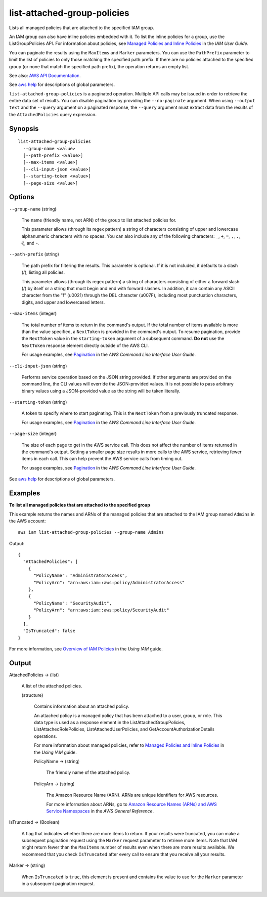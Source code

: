 .. _list-attached-group-policies:

list-attached-group-policies
============================

Lists all managed policies that are attached to the specified IAM group.

An IAM group can also have inline policies embedded with it. To list the inline
policies for a group, use the ListGroupPolicies API. For information about
policies, see `Managed Policies and Inline Policies
<https://docs.aws.amazon.com/IAM/latest/UserGuide/policies-managed-vs-inline.html>`__
in the *IAM User Guide*.

You can paginate the results using the ``MaxItems`` and ``Marker``
parameters. You can use the ``PathPrefix`` parameter to limit the list of
policies to only those matching the specified path prefix. If there are no
policies attached to the specified group (or none that match the specified path
prefix), the operation returns an empty list.

See also: `AWS API Documentation
<https://docs.aws.amazon.com/goto/WebAPI/iam-2010-05-08/ListAttachedGroupPolicies>`_.

See `aws help <https://docs.aws.amazon.com/cli/latest/reference/index.html>`_
for descriptions of global parameters.

``list-attached-group-policies`` is a paginated operation. Multiple API calls
may be issued in order to retrieve the entire data set of results. You can
disable pagination by providing the ``--no-paginate`` argument.  When using
``--output text`` and the ``--query`` argument on a paginated response, the
``--query`` argument must extract data from the results of the
``AttachedPolicies`` query expression.

Synopsis
--------

::

  list-attached-group-policies
    --group-name <value>
    [--path-prefix <value>]
    [--max-items <value>]
    [--cli-input-json <value>]
    [--starting-token <value>]
    [--page-size <value>]

Options
-------

``--group-name`` (string)

  The name (friendly name, not ARN) of the group to list attached policies for.

  This parameter allows (through its regex pattern) a string of characters
  consisting of upper and lowercase alphanumeric characters with no spaces. You
  can also include any of the following characters: ``_``, ``+``, ``=``, ``,``,
  ``.``, ``@``, and ``-``.

``--path-prefix`` (string)

  The path prefix for filtering the results. This parameter is optional. If it
  is not included, it defaults to a slash (/), listing all policies.

  This parameter allows (through its regex pattern) a string of characters
  consisting of either a forward slash (/) by itself or a string that must begin
  and end with forward slashes. In addition, it can contain any ASCII character
  from the "!"  (\u0021) through the DEL character (\u007F), including most
  punctuation characters, digits, and upper and lowercased letters.

``--max-items`` (integer)

  The total number of items to return in the command's output. If the total
  number of items available is more than the value specified, a ``NextToken`` is
  provided in the command's output. To resume pagination, provide the
  ``NextToken`` value in the ``starting-token`` argument of a subsequent
  command. **Do not** use the ``NextToken`` response element directly outside of
  the AWS CLI.

  For usage examples, see `Pagination
  <https://docs.aws.amazon.com/cli/latest/userguide/pagination.html>`__ in the
  *AWS Command Line Interface User Guide*.

``--cli-input-json`` (string)

  Performs service operation based on the JSON string provided.  If other
  arguments are provided on the command line, the CLI values will override the
  JSON-provided values. It is not possible to pass arbitrary binary values using
  a JSON-provided value as the string will be taken literally.

``--starting-token`` (string)

  A token to specify where to start paginating. This is the ``NextToken`` from a
  previously truncated response.

  For usage examples, see `Pagination
  <https://docs.aws.amazon.com/cli/latest/userguide/pagination.html>`__ in the
  *AWS Command Line Interface User Guide*.

``--page-size`` (integer)

  The size of each page to get in the AWS service call. This does not affect the
  number of items returned in the command's output. Setting a smaller page size
  results in more calls to the AWS service, retrieving fewer items in each
  call. This can help prevent the AWS service calls from timing out.

  For usage examples, see `Pagination
  <https://docs.aws.amazon.com/cli/latest/userguide/pagination.html>`__ in the
  *AWS Command Line Interface User Guide*.

See `aws help <https://docs.aws.amazon.com/cli/latest/reference/index.html>`_
for descriptions of global parameters.

Examples
--------

**To list all managed policies that are attached to the specified group**

This example returns the names and ARNs of the managed policies that are
attached to the IAM group named ``Admins`` in the AWS account::

  aws iam list-attached-group-policies --group-name Admins

Output::

  {
    "AttachedPolicies": [
      {
        "PolicyName": "AdministratorAccess",
        "PolicyArn": "arn:aws:iam::aws:policy/AdministratorAccess"
      },
      {
        "PolicyName": "SecurityAudit",
        "PolicyArn": "arn:aws:iam::aws:policy/SecurityAudit"
      }
    ],
    "IsTruncated": false
  }

For more information, see `Overview of IAM Policies`_ in the *Using IAM* guide.

.. _`Overview of IAM Policies`: http://docs.aws.amazon.com/IAM/latest/UserGuide/policies_overview.html

Output
------

AttachedPolicies -> (list)

  A list of the attached policies.

  (structure)

    Contains information about an attached policy.

    An attached policy is a managed policy that has been attached to a user,
    group, or role. This data type is used as a response element in the
    ListAttachedGroupPolicies, ListAttachedRolePolicies,
    ListAttachedUserPolicies, and GetAccountAuthorizationDetails operations.

    For more information about managed policies, refer to `Managed Policies and
    Inline Policies
    <https://docs.aws.amazon.com/IAM/latest/UserGuide/policies-managed-vs-inline.html>`__
    in the *Using IAM* guide.

    PolicyName -> (string)

      The friendly name of the attached policy.

    PolicyArn -> (string)

      The Amazon Resource Name (ARN). ARNs are unique identifiers for AWS
      resources.

      For more information about ARNs, go to `Amazon Resource Names (ARNs) and
      AWS Service Namespaces
      <https://docs.aws.amazon.com/general/latest/gr/aws-arns-and-namespaces.html>`__
      in the *AWS General Reference*.

IsTruncated -> (Boolean)

  A flag that indicates whether there are more items to return. If your results
  were truncated, you can make a subsequent pagination request using the
  ``Marker`` request parameter to retrieve more items. Note that IAM might
  return fewer than the ``MaxItems`` number of results even when there are more
  results available. We recommend that you check ``IsTruncated`` after every
  call to ensure that you receive all your results.

Marker -> (string)

  When ``IsTruncated`` is ``true``, this element is present and contains the
  value to use for the ``Marker`` parameter in a subsequent pagination request.
